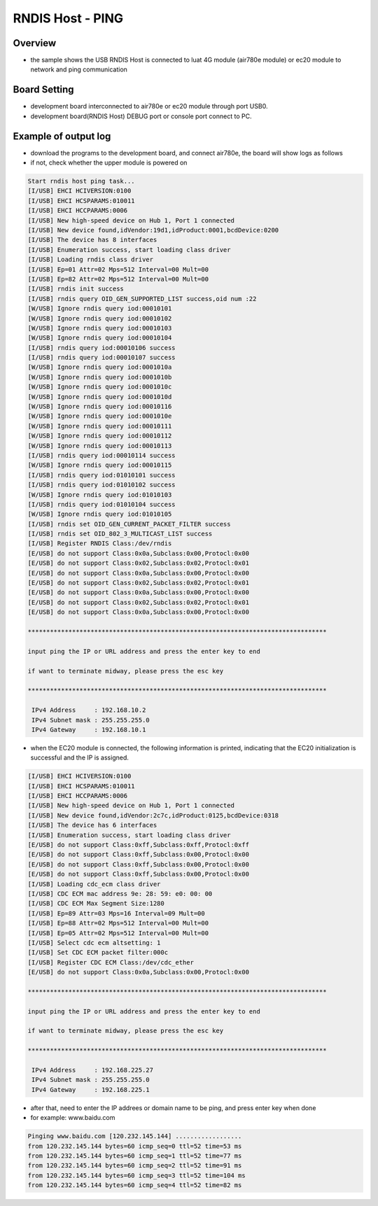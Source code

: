 .. _rndis_host_ping:

RNDIS Host - PING
==================================

Overview
--------

- the sample shows the USB RNDIS Host is connected to luat 4G module (air780e module) or ec20 module to network and ping communication

Board Setting
-------------

- development board interconnected to air780e or ec20 module through port USB0.

- development board(RNDIS Host) DEBUG port or console port connect to PC.

Example of output log
---------------------

- download the programs to the development board, and connect air780e, the board will show logs as follows

- if not, check whether the upper module is powered on


.. code-block:: console

   Start rndis host ping task...
   [I/USB] EHCI HCIVERSION:0100
   [I/USB] EHCI HCSPARAMS:010011
   [I/USB] EHCI HCCPARAMS:0006
   [I/USB] New high-speed device on Hub 1, Port 1 connected
   [I/USB] New device found,idVendor:19d1,idProduct:0001,bcdDevice:0200
   [I/USB] The device has 8 interfaces
   [I/USB] Enumeration success, start loading class driver
   [I/USB] Loading rndis class driver
   [I/USB] Ep=01 Attr=02 Mps=512 Interval=00 Mult=00
   [I/USB] Ep=82 Attr=02 Mps=512 Interval=00 Mult=00
   [I/USB] rndis init success
   [I/USB] rndis query OID_GEN_SUPPORTED_LIST success,oid num :22
   [W/USB] Ignore rndis query iod:00010101
   [W/USB] Ignore rndis query iod:00010102
   [W/USB] Ignore rndis query iod:00010103
   [W/USB] Ignore rndis query iod:00010104
   [I/USB] rndis query iod:00010106 success
   [I/USB] rndis query iod:00010107 success
   [W/USB] Ignore rndis query iod:0001010a
   [W/USB] Ignore rndis query iod:0001010b
   [W/USB] Ignore rndis query iod:0001010c
   [W/USB] Ignore rndis query iod:0001010d
   [W/USB] Ignore rndis query iod:00010116
   [W/USB] Ignore rndis query iod:0001010e
   [W/USB] Ignore rndis query iod:00010111
   [W/USB] Ignore rndis query iod:00010112
   [W/USB] Ignore rndis query iod:00010113
   [I/USB] rndis query iod:00010114 success
   [W/USB] Ignore rndis query iod:00010115
   [I/USB] rndis query iod:01010101 success
   [I/USB] rndis query iod:01010102 success
   [W/USB] Ignore rndis query iod:01010103
   [I/USB] rndis query iod:01010104 success
   [W/USB] Ignore rndis query iod:01010105
   [I/USB] rndis set OID_GEN_CURRENT_PACKET_FILTER success
   [I/USB] rndis set OID_802_3_MULTICAST_LIST success
   [I/USB] Register RNDIS Class:/dev/rndis
   [E/USB] do not support Class:0x0a,Subclass:0x00,Protocl:0x00
   [E/USB] do not support Class:0x02,Subclass:0x02,Protocl:0x01
   [E/USB] do not support Class:0x0a,Subclass:0x00,Protocl:0x00
   [E/USB] do not support Class:0x02,Subclass:0x02,Protocl:0x01
   [E/USB] do not support Class:0x0a,Subclass:0x00,Protocl:0x00
   [E/USB] do not support Class:0x02,Subclass:0x02,Protocl:0x01
   [E/USB] do not support Class:0x0a,Subclass:0x00,Protocl:0x00

   *********************************************************************************

   input ping the IP or URL address and press the enter key to end

   if want to terminate midway, please press the esc key

   *********************************************************************************

    IPv4 Address     : 192.168.10.2
    IPv4 Subnet mask : 255.255.255.0
    IPv4 Gateway     : 192.168.10.1


- when the EC20 module is connected, the following information is printed, indicating that the EC20 initialization is successful and the IP is assigned.


.. code-block:: console

   [I/USB] EHCI HCIVERSION:0100
   [I/USB] EHCI HCSPARAMS:010011
   [I/USB] EHCI HCCPARAMS:0006
   [I/USB] New high-speed device on Hub 1, Port 1 connected
   [I/USB] New device found,idVendor:2c7c,idProduct:0125,bcdDevice:0318
   [I/USB] The device has 6 interfaces
   [I/USB] Enumeration success, start loading class driver
   [E/USB] do not support Class:0xff,Subclass:0xff,Protocl:0xff
   [E/USB] do not support Class:0xff,Subclass:0x00,Protocl:0x00
   [E/USB] do not support Class:0xff,Subclass:0x00,Protocl:0x00
   [E/USB] do not support Class:0xff,Subclass:0x00,Protocl:0x00
   [I/USB] Loading cdc_ecm class driver
   [I/USB] CDC ECM mac address 9e: 28: 59: e0: 00: 00
   [I/USB] CDC ECM Max Segment Size:1280
   [I/USB] Ep=89 Attr=03 Mps=16 Interval=09 Mult=00
   [I/USB] Ep=88 Attr=02 Mps=512 Interval=00 Mult=00
   [I/USB] Ep=05 Attr=02 Mps=512 Interval=00 Mult=00
   [I/USB] Select cdc ecm altsetting: 1
   [I/USB] Set CDC ECM packet filter:000c
   [I/USB] Register CDC ECM Class:/dev/cdc_ether
   [E/USB] do not support Class:0x0a,Subclass:0x00,Protocl:0x00

   *********************************************************************************

   input ping the IP or URL address and press the enter key to end

   if want to terminate midway, please press the esc key

   *********************************************************************************

    IPv4 Address     : 192.168.225.27
    IPv4 Subnet mask : 255.255.255.0
    IPv4 Gateway     : 192.168.225.1


- after that, need to enter the IP addrees or domain name to be ping, and press enter key when done

- for example: www.baidu.com


.. code-block:: console

   Pinging www.baidu.com [120.232.145.144] ..................
   from 120.232.145.144 bytes=60 icmp_seq=0 ttl=52 time=53 ms
   from 120.232.145.144 bytes=60 icmp_seq=1 ttl=52 time=77 ms
   from 120.232.145.144 bytes=60 icmp_seq=2 ttl=52 time=91 ms
   from 120.232.145.144 bytes=60 icmp_seq=3 ttl=52 time=104 ms
   from 120.232.145.144 bytes=60 icmp_seq=4 ttl=52 time=82 ms

